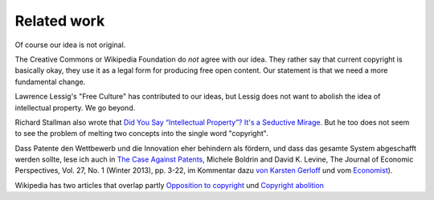 ============
Related work
============

Of course our idea is not original.

The Creative Commons or Wikipedia Foundation do *not* agree with our idea. They
rather say that current copyright is basically okay, they use it as a legal
form for producing free open content.  Our statement is that we need a more
fundamental change.

Lawrence Lessig's "Free Culture" has contributed to our ideas, but Lessig does
not want to abolish the idea of intellectual property. We go beyond.

Richard Stallman also wrote that `Did You Say “Intellectual Property”?  It's a
Seductive Mirage <https://www.gnu.org/philosophy/not-ipr.html.en>`__.  But he
too does not seem to see the problem of melting two concepts into the single
word "copyright".

Dass Patente den Wettbewerb und die Innovation eher behindern als fördern, und
dass das gesamte System abgeschafft werden sollte, lese ich auch in `The Case
Against Patents
<https://www.jstor.org/stable/41825459?seq=1#page_scan_tab_contents>`__,
Michele Boldrin and David K. Levine, The Journal of Economic Perspectives, Vol.
27, No. 1 (Winter 2013), pp. 3-22, im Kommentar dazu `von Karsten Gerloff
<http://blogs.fsfe.org/gerloff/2012/09/06/notes-from-boldrinlevine-2012-the-case-against-patents/>`__
und vom `Economist
<https://www.economist.com/international/2015/08/08/a-question-of-utility>`__).

Wikipedia has two articles that overlap partly
`Opposition to copyright
<https://en.wikipedia.org/wiki/Opposition_to_copyright>`__ und
`Copyright abolition
<https://en.wikipedia.org/wiki/Copyright_abolition>`__

